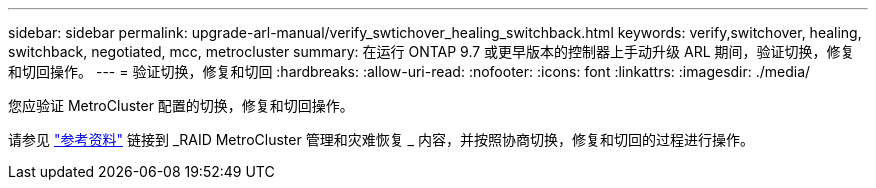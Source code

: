 ---
sidebar: sidebar 
permalink: upgrade-arl-manual/verify_swtichover_healing_switchback.html 
keywords: verify,switchover, healing, switchback, negotiated, mcc, metrocluster 
summary: 在运行 ONTAP 9.7 或更早版本的控制器上手动升级 ARL 期间，验证切换，修复和切回操作。 
---
= 验证切换，修复和切回
:hardbreaks:
:allow-uri-read: 
:nofooter: 
:icons: font
:linkattrs: 
:imagesdir: ./media/


[role="lead"]
您应验证 MetroCluster 配置的切换，修复和切回操作。

请参见 link:other_references.html["参考资料"] 链接到 _RAID MetroCluster 管理和灾难恢复 _ 内容，并按照协商切换，修复和切回的过程进行操作。
